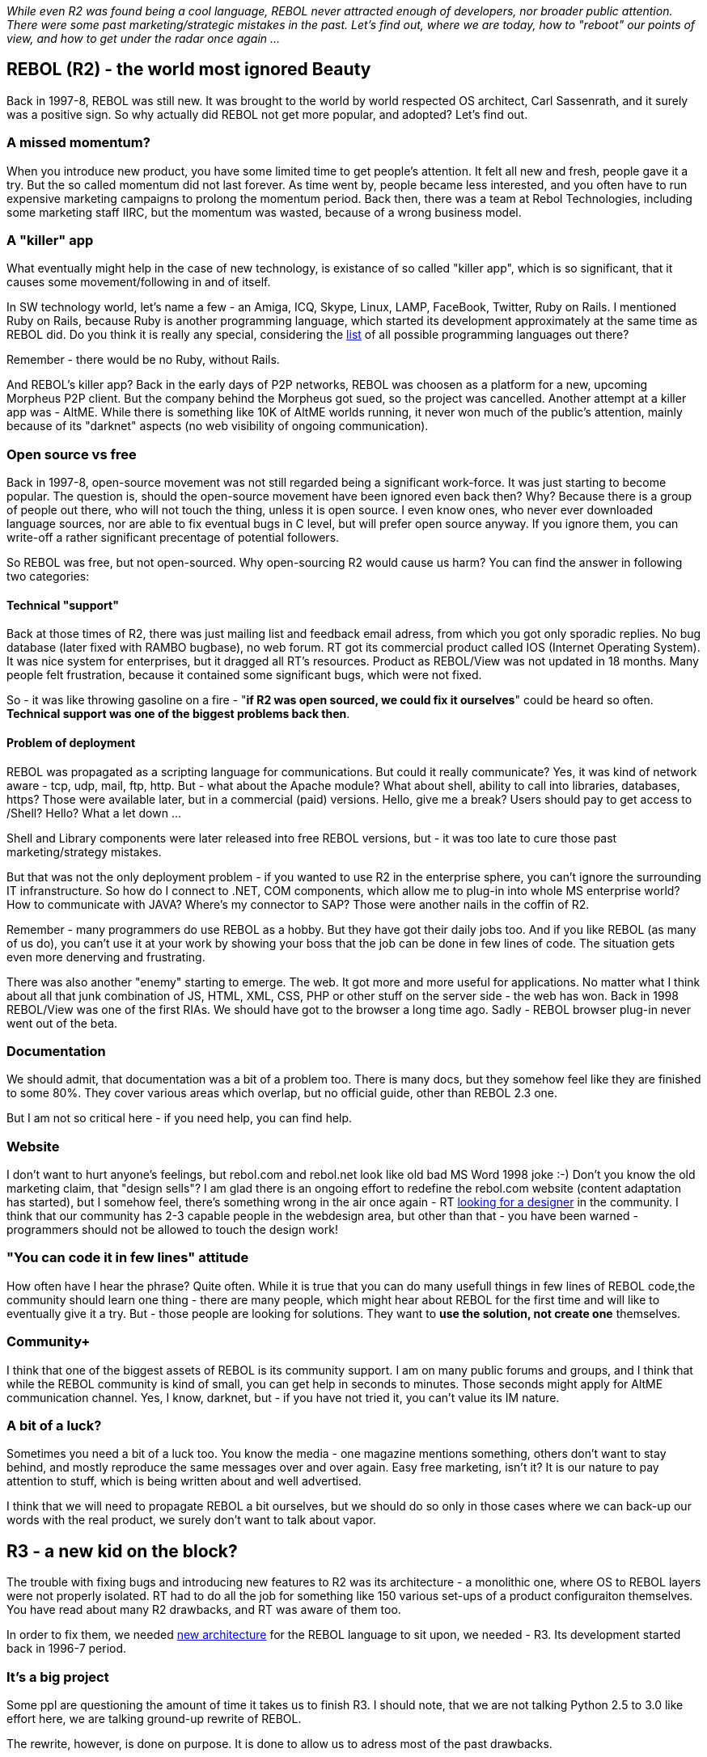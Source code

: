 _While even R2 was found being a cool language, REBOL never attracted
enough of developers, nor broader public attention. There were some past
marketing/strategic mistakes in the past. Let's find out, where we are
today, how to "reboot" our points of view, and how to get under the
radar once again ..._


REBOL (R2) - the world most ignored Beauty
------------------------------------------

Back in 1997-8, REBOL was still new. It was brought to the world by
world respected OS architect, Carl Sassenrath, and it surely was a
positive sign. So why actually did REBOL not get more popular, and
adopted? Let's find out.


A missed momentum?
~~~~~~~~~~~~~~~~~~

When you introduce new product, you have some limited time to get
people's attention. It felt all new and fresh, people gave it a try. But
the so called momentum did not last forever. As time went by, people
became less interested, and you often have to run expensive marketing
campaigns to prolong the momentum period. Back then, there was a team at
Rebol Technologies, including some marketing staff IIRC, but the
momentum was wasted, because of a wrong business model.


A "killer" app
~~~~~~~~~~~~~~

What eventually might help in the case of new technology, is existance
of so called "killer app", which is so significant, that it causes some
movement/following in and of itself.

In SW technology world, let's name a few - an Amiga, ICQ, Skype, Linux,
LAMP, FaceBook, Twitter, Ruby on Rails. I mentioned Ruby on Rails,
because Ruby is another programming language, which started its
development approximately at the same time as REBOL did. Do you think it
is really any special, considering the
http://en.wikipedia.org/wiki/List_of_programming_languages[list] of all
possible programming languages out there?

Remember - there would be no Ruby, without Rails.

And REBOL's killer app? Back in the early days of P2P networks, REBOL
was choosen as a platform for a new, upcoming Morpheus P2P client. But
the company behind the Morpheus got sued, so the project was cancelled.
Another attempt at a killer app was - AltME. While there is something
like 10K of AltME worlds running, it never won much of the public's
attention, mainly because of its "darknet" aspects (no web visibility of
ongoing communication).


Open source vs free
~~~~~~~~~~~~~~~~~~~

Back in 1997-8, open-source movement was not still regarded being a
significant work-force. It was just starting to become popular. The
question is, should the open-source movement have been ignored even back
then? Why? Because there is a group of people out there, who will not
touch the thing, unless it is open source. I even know ones, who never
ever downloaded language sources, nor are able to fix eventual bugs in C
level, but will prefer open source anyway. If you ignore them, you can
write-off a rather significant precentage of potential followers.

So REBOL was free, but not open-sourced. Why open-sourcing R2 would
cause us harm? You can find the answer in following two categories:


Technical "support"
^^^^^^^^^^^^^^^^^^^

Back at those times of R2, there was just mailing list and feedback
email adress, from which you got only sporadic replies. No bug database
(later fixed with RAMBO bugbase), no web forum. RT got its commercial
product called IOS (Internet Operating System). It was nice system for
enterprises, but it dragged all RT's resources. Product as REBOL/View
was not updated in 18 months. Many people felt frustration, because it
contained some significant bugs, which were not fixed.

So - it was like throwing gasoline on a fire - "*if R2 was open sourced,
we could fix it ourselves*" could be heard so often. *Technical support
was one of the biggest problems back then*.


Problem of deployment
^^^^^^^^^^^^^^^^^^^^^

REBOL was propagated as a scripting language for communications. But
could it really communicate? Yes, it was kind of network aware - tcp,
udp, mail, ftp, http. But - what about the Apache module? What about
shell, ability to call into libraries, databases, https? Those were
available later, but in a commercial (paid) versions. Hello, give me a
break? Users should pay to get access to /Shell? Hello? What a let down
...

Shell and Library components were later released into free REBOL
versions, but - it was too late to cure those past marketing/strategy
mistakes.

But that was not the only deployment problem - if you wanted to use R2
in the enterprise sphere, you can't ignore the surrounding IT
infranstructure. So how do I connect to .NET, COM components, which
allow me to plug-in into whole MS enterprise world? How to communicate
with JAVA? Where's my connector to SAP? Those were another nails in the
coffin of R2.

Remember - many programmers do use REBOL as a hobby. But they have got
their daily jobs too. And if you like REBOL (as many of us do), you
can't use it at your work by showing your boss that the job can be done
in few lines of code. The situation gets even more denerving and
frustrating.

There was also another "enemy" starting to emerge. The web. It got more
and more useful for applications. No matter what I think about all that
junk combination of JS, HTML, XML, CSS, PHP or other stuff on the server
side - the web has won. Back in 1998 REBOL/View was one of the first
RIAs. We should have got to the browser a long time ago. Sadly - REBOL
browser plug-in never went out of the beta.


Documentation
~~~~~~~~~~~~~

We should admit, that documentation was a bit of a problem too. There is
many docs, but they somehow feel like they are finished to some 80%.
They cover various areas which overlap, but no official guide, other
than REBOL 2.3 one.

But I am not so critical here - if you need help, you can find help.


Website
~~~~~~~

I don't want to hurt anyone's feelings, but rebol.com and rebol.net look
like old bad MS Word 1998 joke :-) Don't you know the old marketing
claim, that "design sells"? I am glad there is an ongoing effort to
redefine the rebol.com website (content adaptation has started), but I
somehow feel, there's something wrong in the air once again - RT
http://www.rebol.com/article/0443.html[looking for a designer] in the
community. I think that our community has 2-3 capable people in the
webdesign area, but other than that - you have been warned - programmers
should not be allowed to touch the design work!


"You can code it in few lines" attitude
~~~~~~~~~~~~~~~~~~~~~~~~~~~~~~~~~~~~~~~

How often have I hear the phrase? Quite often. While it is true that you
can do many usefull things in few lines of REBOL code,the community
should learn one thing - there are many people, which might hear about
REBOL for the first time and will like to eventually give it a try. But
- those people are looking for solutions. They want to *use the
solution, not create one* themselves.


Community+
~~~~~~~~~~

I think that one of the biggest assets of REBOL is its community
support. I am on many public forums and groups, and I think that while
the REBOL community is kind of small, you can get help in seconds to
minutes. Those seconds might apply for AltME communication channel. Yes,
I know, darknet, but - if you have not tried it, you can't value its IM
nature.


A bit of a luck?
~~~~~~~~~~~~~~~~

Sometimes you need a bit of a luck too. You know the media - one
magazine mentions something, others don't want to stay behind, and
mostly reproduce the same messages over and over again. Easy free
marketing, isn't it? It is our nature to pay attention to stuff, which
is being written about and well advertised.

I think that we will need to propagate REBOL a bit ourselves, but we
should do so only in those cases where we can back-up our words with the
real product, we surely don't want to talk about vapor.


R3 - a new kid on the block?
----------------------------

The trouble with fixing bugs and introducing new features to R2 was its
architecture - a monolithic one, where OS to REBOL layers were not
properly isolated. RT had to do all the job for something like 150
various set-ups of a product configuraiton themselves. You have read
about many R2 drawbacks, and RT was aware of them too.

In order to fix them, we needed
http://www.rebol.com/rebol3/architecture.html[new architecture] for the
REBOL language to sit upon, we needed - R3. Its development started back
in 1996-7 period.


It's a big project
~~~~~~~~~~~~~~~~~~

Some ppl are questioning the amount of time it takes us to finish R3. I
should note, that we are not talking Python 2.5 to 3.0 like effort here,
we are talking ground-up rewrite of REBOL.

The rewrite, however, is done on purpose. It is done to allow us to
adress most of the past drawbacks.


Hybrid open-source model? What is that?
~~~~~~~~~~~~~~~~~~~~~~~~~~~~~~~~~~~~~~~

RT redesigned R3 so that a language interpreter is platform agnostic DLL
(dynamic library). I am not sure I even used the right term - "language
interpreter", because some ppl might think - well, so REBOL is now
mostly a dll, so what? But - that *DLL contains ONLY a platform agnostic
code* of what we generally understand as a REBOL language.

Why is it important? Because the *rest actually IS open-sourced*. Yes,
stuff like networking, console, files, events (devices), gui, all OS
related layers, everything sits in so called Host code, which is
http://www.rebol.net/wiki/Host-Builds[open-sourced and released] to
first members of REBOL community as we speak.

Some ppl might oppose - well, but we want EVERYTHING being open sourced.
And while I might respect anyone's right for his/her opinion, all I can
say is - I am glad the interpreter will be in hands of RT. This is also
why REBOL is still under 1MB of size, and not 10MB package. Don't get me
wrong, I actually believe REBOL will be fully open sourced one day. We
just do it in steps. Its semantics is still a bit young - give it a few
more years, and we might get there.

And to die-hard open source followers - please think why you want REBOL
being fully open sourced? Because you are a cult follower, or because
you want to feel safe about speed of REBOL development, fixing bugs,
speed of porting to new platforms, RT going bancrupt etc.? If you are
for the latter, you might be safe with our Hybrid open-source model as
well. If you are for the former - maybe there are going to be some pills
for your diagnose one day :-) (a joke, you know? :-)


Few bits about the architecture
~~~~~~~~~~~~~~~~~~~~~~~~~~~~~~~


R3 DLL, Host ---> R3 product
^^^^^^^^^^^^^^^^^^^^^^^^^^^^

With R2, you either could use the free REBOL products, or you bought an
SDK that contained a packager (Encap), which allowed you to produce your
own executables. I think that with R3 the situation is going to be a bit
different. What you actually get is the R3 language interpreter in the
form of a DLL, and http://www.rebol.net/wiki/Host-Builds[Host source
codes].

You basically decide, what you want to have in your rebol.exe. You can
build your own special one (if you are technically skilled to do so).
And yes, you can create special variants of the R3 product line. You can
start porting it to new platforms, e.g. embedded ones, phones, whatever
you want. The only task left for RT is to recompile the R3 DLL for your
target platform of choice.

This is really completly different scenario in comparison to R2, where
RT had to do all the work themselves.


R3 Extensions
^^^^^^^^^^^^^

The second most important architectural change is the introduction of
http://www.rebol.com/r3/docs/concepts/extensions.html[R3 Extensions].
With R2, we have got DLL interface. While it was rather easy to use,
most of the time it was difficult to properly map REBOL datatypes to the
target library architecture datatypes.

Extensions are much more flexible, but are not for the beginners - but
that is a trade-off. In first few days of the concept existence, we have
seen succesfull attempts in linking R3 to OpenGL for example.


Asynchronous Devices - Amiga anyone?
^^^^^^^^^^^^^^^^^^^^^^^^^^^^^^^^^^^^

Amiga developers are surely familiar with async devices model.
http://www.rebol.net/r3blogs/0087.html[REBOL Devices] are abstracting IO
methods via API, so that REBOL works with them in an unified way. This
feature pushes REBOL closer to being an OS, than just a scripting
language.


Port model
^^^^^^^^^^

Once again. Amigans will know "ports". We have ports for files,
networking, sound, encryption, console, events, DB acess, etc. With R3,
Port model was completly
http://www.rebol.net/r3blogs/0069.html[reimplemented] for greater
flexibility. More on R2 to R3 port changes
http://www.rebol.net/wiki/Ports[here].


Codecs. Amiga datatypes, anyone?
^^^^^^^^^^^^^^^^^^^^^^^^^^^^^^^^

Well, we are not quite there yet. But basic abstraction for
http://www.rebol.net/r3blogs/0184.html[codecs] exists in the form of
encode and decode functions. There is a proposal to make codec system
work in a streamed way, more like on AmigaOS or its variants (e.g.
MorphOS and its http://krashan.ppa.pl/reggae/[Reggae] datatypes system).
We will get there, believe me.


Modules - a bit of a catch-up
^^^^^^^^^^^^^^^^^^^^^^^^^^^^^

While most of the other languages used modules systems for ages, REBOL
was a bit behind. Not that you could not isolate your code in Contexts,
or use some community systems (Slim - greetings, Max :-), but it was not
official. So now http://www.rebol.com/r3/docs/concepts/modules.html[R3
modules] are official, so you can enjoy more PITL (Programming in the
Large) support in R3.


Parse - new King on the block
^^^^^^^^^^^^^^^^^^^^^^^^^^^^^

Most of the programming world uses Regexp for parsing. If you like
Regexp, you might as well be liking studying Sendmail configs, or
http://en.wikipedia.org/wiki/Brainfuck[a Brainfuck] programming language
:-) Yes, we can do it
http://www.rebol.org/view-script.r?script=alien.r[too], we have nicely
reflective language capabilities, you know? :-)

Well, jokes aside - Regexp is fine, for those who prefer it, right? But
REBOL really understood Parse. It is different, it is somehow special,
but it is indeed powerful. There were many suggestions on how to make
parse even more usefull all around, and we finally got them implemented
into R3.

R3 brings parse to a whole new level, although we still have few
http://www.rebol.net/wiki/Parse_Project[parse enhancement proposals]
left for implementation.


Unicode
^^^^^^^

REBOL was really lacking in this area. In R3, we had basically had two
options on how to implement it. Either to use it in the form of a
special datatype, or make it much more deeply integrated into the
language itself, making Unicode a natural part of the language. We
choosed the latter, even if it meant a significant amount of work. But
we http://www.rebol.net/r3blogs/0117.html[delivered].

There is still some work to do. While parse, bitsets etc. were adapted,
GUI and sorting still needs to reflect the unicode changes.


GUI
^^^

REBOL/View. A controversial project. Some people don't use a GUI at all,
some people prefer a web front-end, and some would like to use
REBOL/View for its simplicity, even if it was more mature than R2.

For R3, REBOL/View was pretty much rewritten. The most significant
change was the removal of the old compositing engine, replacing it with
the AGG one (we used AGG already for vector graphics). This change made
it almost 20times faster in some areas of R3.

But - REBOL GUI = VID. And what VID lacked most was quality styles,
although http://www.dobeash.com/rebgui.html[RebGUI] is available, it
still does not feel natural on the target platforms. I think that users
might be forgiving as for the look, but not so to the app behaviour and
its OS deployment.

Well - to all naysayers - we know web kind of won, but there is still
some area (e.g. embedded), where a small, lean&mean GUI system might be
useful. Remember - REBOL + GUI is still 